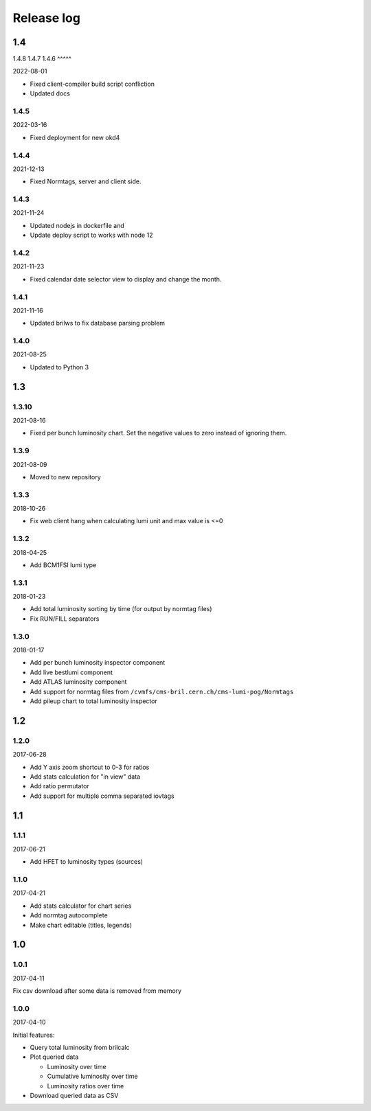 Release log
===========

1.4
-----
1.4.8
1.4.7
1.4.6
^^^^^

2022-08-01

* Fixed client-compiler build script confliction
* Updated docs


1.4.5
^^^^^

2022-03-16

* Fixed deployment for new okd4


1.4.4
^^^^^

2021-12-13

* Fixed Normtags, server and client side.

1.4.3
^^^^^

2021-11-24

* Updated nodejs in dockerfile and 
* Update deploy script to works with node 12

1.4.2
^^^^^

2021-11-23

* Fixed calendar date selector view to display and change the month.

1.4.1
^^^^^

2021-11-16

* Updated brilws to fix database parsing problem

1.4.0
^^^^^

2021-08-25

* Updated to Python 3


1.3
-----

1.3.10
^^^^^

2021-08-16

* Fixed per bunch luminosity chart. Set the negative values to zero instead of ignoring them.


1.3.9
^^^^^

2021-08-09

* Moved to new repository


1.3.3
^^^^^

2018-10-26

* Fix web client hang when calculating lumi unit and max value is <=0


1.3.2
^^^^^

2018-04-25

* Add BCM1FSI lumi type


1.3.1
^^^^^

2018-01-23

* Add total luminosity sorting by time (for output by normtag files)
* Fix RUN/FILL separators


1.3.0
^^^^^

2018-01-17

* Add per bunch luminosity inspector component
* Add live bestlumi component
* Add ATLAS luminosity component
* Add support for normtag files from ``/cvmfs/cms-bril.cern.ch/cms-lumi-pog/Normtags``
* Add pileup chart to total luminosity inspector


1.2
-----

1.2.0
^^^^^

2017-06-28

* Add Y axis zoom shortcut to 0-3 for ratios
* Add stats calculation for "in view" data
* Add ratio permutator
* Add support for multiple comma separated iovtags


1.1
-----

1.1.1
^^^^^

2017-06-21

* Add HFET to luminosity types (sources)

1.1.0
^^^^^

2017-04-21

* Add stats calculator for chart series
* Add normtag autocomplete
* Make chart editable (titles, legends)


1.0
-----

1.0.1
^^^^^

2017-04-11

Fix csv download after some data is removed from memory

1.0.0
^^^^^

2017-04-10

Initial features:

* Query total luminosity from brilcalc
* Plot queried data

  * Luminosity over time
  * Cumulative luminosity over time
  * Luminosity ratios over time

* Download queried data as CSV
